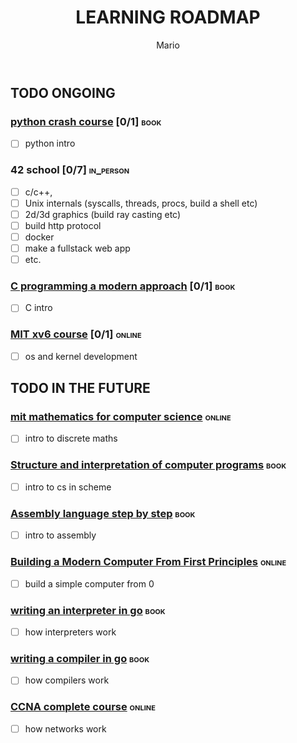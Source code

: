 #+TITLE: LEARNING ROADMAP
#+DESCRIPTION: Step by step, how to be a computer science guru.
#+AUTHOR: Mario
#+OPTIONS: toc:nil date:nil 
#+TODO: TODO REJECT | DONE PROGRESS
#+TAGS: book online in_person

** TODO ONGOING
DEADLINE: <2025-12-31 Wed>
*** [[https://www.goodreads.com/book/show/23241059-python-crash-course][python crash course]]  [0/1]                                         :book:
- [ ] python intro
*** 42 school  [0/7]                                              :in_person:
- [ ] c/c++,
- [ ] Unix internals (syscalls, threads, procs, build a shell etc)
- [ ] 2d/3d graphics (build ray casting etc)
- [ ] build http protocol
- [ ] docker
- [ ] make a fullstack web app
- [ ] etc.
*** [[https://www.goodreads.com/book/show/187833.C_Programming][C programming a modern approach]]  [0/1]                             :book:
- [ ] C intro
*** [[https://pdos.csail.mit.edu/6.828/2020/xv6.html][MIT xv6 course]]  [0/1]                                            :online:
- [ ] os and kernel development
** TODO IN THE FUTURE
*** [[https://ocw.mit.edu/courses/6-042j-mathematics-for-computer-science-fall-2010/][mit mathematics for computer science]] :online:
- [ ] intro to discrete maths
*** [[https://www.goodreads.com/book/show/43713.Structure_and_Interpretation_of_Computer_Programs][Structure and interpretation of computer programs]]                  :book:
- [ ] intro to cs in scheme
*** [[https://www.goodreads.com/book/show/1238798.Assembly_Language_Step_By_Step][Assembly language step by step]]                                     :book:
- [ ] intro to assembly
*** [[https://www.nand2tetris.org/][Building a Modern Computer From First Principles]]                 :online:
- [ ] build a simple computer from 0
*** [[https://www.goodreads.com/book/show/32681092-writing-an-interpreter-in-go][writing an interpreter in go]]                                       :book:
- [ ] how interpreters work
*** [[https://www.goodreads.com/book/show/41022931-writing-a-compiler-in-go][writing a compiler in go]]                                           :book:
- [ ] how compilers work
*** [[https://www.youtube.com/watch?v=H8W9oMNSuwo&list=PLxbwE86jKRgMpuZuLBivzlM8s2Dk5lXBQ][CCNA complete course]] :online:
- [ ] how networks work
